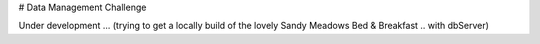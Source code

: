 # Data Management Challenge

Under development ... (trying to get a locally build of the lovely Sandy
Meadows Bed & Breakfast .. with dbServer)
